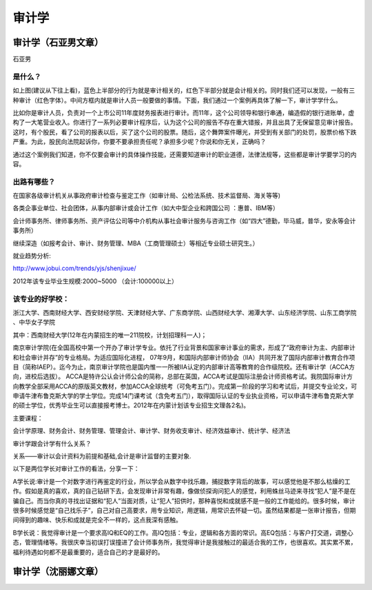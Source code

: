 审计学
==========

审计学（石亚男文章）
----------------------
石亚男

是什么？
~~~~~~~~~
如上图(建议从下往上看)，蓝色上半部分的行为就是审计相关的，红色下半部分就是会计相关的。同时我们还可以发现，一般有三种审计（红色字体）。中间方框内就是审计人员一般要做的事情。下面，我们通过一个案例再具体了解一下，审计学学什么。

比如你是审计人员，负责对一个上市公司11年度财务报表进行审计。而11年，这个公司领导和银行串通，编造假的银行进账单，虚构了一大笔营业收入。你进行了一系列必要审计程序后，认为这个公司的报告不存在重大错报，并且出具了无保留意见审计报告。这时，有个股民，看了公司的报表以后，买了这个公司的股票。随后，这个舞弊案件曝光，并受到有关部门的处罚，股票价格下跌严重。为此，股民向法院起诉你，你要不要承担责任呢？承担多少呢？你说和你无关，正确吗？

通过这个案例我们知道，你不仅要会审计的具体操作技能，还需要知道审计的职业道德，法律法规等，这些都是审计学要学习的内容。

出路有哪些？
~~~~~~~~~~~~~

在国家各级审计机关从事政府审计检查与鉴定工作（如审计局、公检法系统、技术监督局、海关等等)

各类企事业单位、社会团体，从事内部审计或会计工作（如大中型企业和跨国公司 ：惠普、IBM等）

会计师事务所、律师事务所、资产评估公司等中介机构从事社会审计服务与咨询工作（如“四大”德勤，毕马威，普华，安永等会计事务所）

继续深造（如报考会计、审计、财务管理、MBA（工商管理硕士）等相近专业硕士研究生。）

就业趋势分析:

http://www.jobui.com/trends/yjs/shenjixue/

2012年该专业毕业生规模:2000~5000  （会计:100000以上）

该专业的好学校：
~~~~~~~~~~~~~~~~
浙江大学、西南财经大学、西安财经学院、天津财经大学、广东商学院、山西财经大学、湘潭大学、山东经济学院、山东工商学院 、中华女子学院

其中：西南财经大学(12年在内蒙招生的唯一211院校，计划招理科一人)；

南京审计学院(在全国高校中第一个开办了审计学专业。依托了行业背景和国家审计事业的需求，形成了“政府审计为主、内部审计和社会审计并存”的专业格局。为适应国际化进程， 07年9月，和国际内部审计师协会（IIA）共同开发了国际内部审计教育合作项目（简称IAEP）。迄今为止，南京审计学院也是国内惟一一所被IIA认定的内部审计高等教育的合作级院校。还有审计学（ACCA方向，进校后选拔）。 ACCA是特许公认会计师公会的简称，总部在英国，ACCA考试是国际注册会计师资格考试。我院国际审计方向教学全部采用ACCA的原版英文教材，参加ACCA全球统考（可免考五门）。完成第一阶段的学习和考试后，并提交专业论文，可申请牛津布鲁克斯大学的学士学位。完成14门课考试（含免考五门），取得国际认证的专业执业资格，可以申请牛津布鲁克斯大学的硕士学位，优秀毕业生可以直接报考博士。2012年在内蒙计划该专业招生文理各2名)。

主要课程：

会计学原理、财务会计、财务管理、管理会计、审计学、财务收支审计、经济效益审计、统计学、经济法

审计学跟会计学有什么关系？

关系——审计以会计资料为前提和基础,会计是审计监督的主要对象.

以下是两位学长对审计工作的看法，分享一下：

A学长说:审计是一个对数字进行再鉴定的行业，所以学会从数字中找乐趣，捕捉数字背后的故事，可以感觉他是不那么枯燥的工作。假如是真的喜欢，真的自己钻研下去，会发现审计非常有趣，像做侦探询问犯人的感觉，利用蛛丝马迹来寻找“犯人”是不是在骗自己。而当你真的寻找出证据和“犯人”当面对质，让“犯人”招供时，那种喜悦和成就感不是一般的工作能给的。很多时候，审计很多时候感觉是“自己找乐子”，自己对自己高要求，用专业知识，用逻辑，用常识去怀疑一切。虽然结果都是一张审计报告，但期间得到的趣味、快乐和成就是完全不一样的，这点我深有感触。

B学长说：我觉得审计是一个要求高IQ和EQ的工作。高IQ包括：专业，逻辑和各方面的常识。高EQ包括：与客户打交道，调整心态，管理情绪等。我很庆幸当初误打误撞进了会计师事务所，我觉得审计是我接触过的最适合我的工作，也很喜欢。其实累不累，福利待遇如何都不是最重要的，适合自己的才是最好的。

审计学（沈丽娜文章）
--------------------

